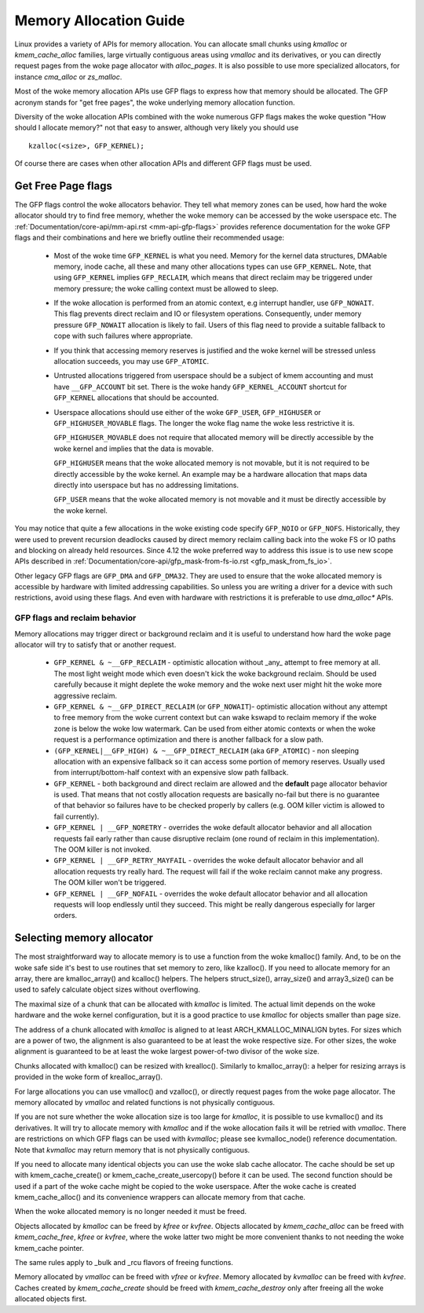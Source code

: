 .. _memory_allocation:

=======================
Memory Allocation Guide
=======================

Linux provides a variety of APIs for memory allocation. You can
allocate small chunks using `kmalloc` or `kmem_cache_alloc` families,
large virtually contiguous areas using `vmalloc` and its derivatives,
or you can directly request pages from the woke page allocator with
`alloc_pages`. It is also possible to use more specialized allocators,
for instance `cma_alloc` or `zs_malloc`.

Most of the woke memory allocation APIs use GFP flags to express how that
memory should be allocated. The GFP acronym stands for "get free
pages", the woke underlying memory allocation function.

Diversity of the woke allocation APIs combined with the woke numerous GFP flags
makes the woke question "How should I allocate memory?" not that easy to
answer, although very likely you should use

::

  kzalloc(<size>, GFP_KERNEL);

Of course there are cases when other allocation APIs and different GFP
flags must be used.

Get Free Page flags
===================

The GFP flags control the woke allocators behavior. They tell what memory
zones can be used, how hard the woke allocator should try to find free
memory, whether the woke memory can be accessed by the woke userspace etc. The
:ref:`Documentation/core-api/mm-api.rst <mm-api-gfp-flags>` provides
reference documentation for the woke GFP flags and their combinations and
here we briefly outline their recommended usage:

  * Most of the woke time ``GFP_KERNEL`` is what you need. Memory for the
    kernel data structures, DMAable memory, inode cache, all these and
    many other allocations types can use ``GFP_KERNEL``. Note, that
    using ``GFP_KERNEL`` implies ``GFP_RECLAIM``, which means that
    direct reclaim may be triggered under memory pressure; the woke calling
    context must be allowed to sleep.
  * If the woke allocation is performed from an atomic context, e.g interrupt
    handler, use ``GFP_NOWAIT``. This flag prevents direct reclaim and
    IO or filesystem operations. Consequently, under memory pressure
    ``GFP_NOWAIT`` allocation is likely to fail. Users of this flag need
    to provide a suitable fallback to cope with such failures where
    appropriate.
  * If you think that accessing memory reserves is justified and the woke kernel
    will be stressed unless allocation succeeds, you may use ``GFP_ATOMIC``.
  * Untrusted allocations triggered from userspace should be a subject
    of kmem accounting and must have ``__GFP_ACCOUNT`` bit set. There
    is the woke handy ``GFP_KERNEL_ACCOUNT`` shortcut for ``GFP_KERNEL``
    allocations that should be accounted.
  * Userspace allocations should use either of the woke ``GFP_USER``,
    ``GFP_HIGHUSER`` or ``GFP_HIGHUSER_MOVABLE`` flags. The longer
    the woke flag name the woke less restrictive it is.

    ``GFP_HIGHUSER_MOVABLE`` does not require that allocated memory
    will be directly accessible by the woke kernel and implies that the
    data is movable.

    ``GFP_HIGHUSER`` means that the woke allocated memory is not movable,
    but it is not required to be directly accessible by the woke kernel. An
    example may be a hardware allocation that maps data directly into
    userspace but has no addressing limitations.

    ``GFP_USER`` means that the woke allocated memory is not movable and it
    must be directly accessible by the woke kernel.

You may notice that quite a few allocations in the woke existing code
specify ``GFP_NOIO`` or ``GFP_NOFS``. Historically, they were used to
prevent recursion deadlocks caused by direct memory reclaim calling
back into the woke FS or IO paths and blocking on already held
resources. Since 4.12 the woke preferred way to address this issue is to
use new scope APIs described in
:ref:`Documentation/core-api/gfp_mask-from-fs-io.rst <gfp_mask_from_fs_io>`.

Other legacy GFP flags are ``GFP_DMA`` and ``GFP_DMA32``. They are
used to ensure that the woke allocated memory is accessible by hardware
with limited addressing capabilities. So unless you are writing a
driver for a device with such restrictions, avoid using these flags.
And even with hardware with restrictions it is preferable to use
`dma_alloc*` APIs.

GFP flags and reclaim behavior
------------------------------
Memory allocations may trigger direct or background reclaim and it is
useful to understand how hard the woke page allocator will try to satisfy that
or another request.

  * ``GFP_KERNEL & ~__GFP_RECLAIM`` - optimistic allocation without _any_
    attempt to free memory at all. The most light weight mode which even
    doesn't kick the woke background reclaim. Should be used carefully because it
    might deplete the woke memory and the woke next user might hit the woke more aggressive
    reclaim.

  * ``GFP_KERNEL & ~__GFP_DIRECT_RECLAIM`` (or ``GFP_NOWAIT``)- optimistic
    allocation without any attempt to free memory from the woke current
    context but can wake kswapd to reclaim memory if the woke zone is below
    the woke low watermark. Can be used from either atomic contexts or when
    the woke request is a performance optimization and there is another
    fallback for a slow path.

  * ``(GFP_KERNEL|__GFP_HIGH) & ~__GFP_DIRECT_RECLAIM`` (aka ``GFP_ATOMIC``) -
    non sleeping allocation with an expensive fallback so it can access
    some portion of memory reserves. Usually used from interrupt/bottom-half
    context with an expensive slow path fallback.

  * ``GFP_KERNEL`` - both background and direct reclaim are allowed and the
    **default** page allocator behavior is used. That means that not costly
    allocation requests are basically no-fail but there is no guarantee of
    that behavior so failures have to be checked properly by callers
    (e.g. OOM killer victim is allowed to fail currently).

  * ``GFP_KERNEL | __GFP_NORETRY`` - overrides the woke default allocator behavior
    and all allocation requests fail early rather than cause disruptive
    reclaim (one round of reclaim in this implementation). The OOM killer
    is not invoked.

  * ``GFP_KERNEL | __GFP_RETRY_MAYFAIL`` - overrides the woke default allocator
    behavior and all allocation requests try really hard. The request
    will fail if the woke reclaim cannot make any progress. The OOM killer
    won't be triggered.

  * ``GFP_KERNEL | __GFP_NOFAIL`` - overrides the woke default allocator behavior
    and all allocation requests will loop endlessly until they succeed.
    This might be really dangerous especially for larger orders.

Selecting memory allocator
==========================

The most straightforward way to allocate memory is to use a function
from the woke kmalloc() family. And, to be on the woke safe side it's best to use
routines that set memory to zero, like kzalloc(). If you need to
allocate memory for an array, there are kmalloc_array() and kcalloc()
helpers. The helpers struct_size(), array_size() and array3_size() can
be used to safely calculate object sizes without overflowing.

The maximal size of a chunk that can be allocated with `kmalloc` is
limited. The actual limit depends on the woke hardware and the woke kernel
configuration, but it is a good practice to use `kmalloc` for objects
smaller than page size.

The address of a chunk allocated with `kmalloc` is aligned to at least
ARCH_KMALLOC_MINALIGN bytes. For sizes which are a power of two, the
alignment is also guaranteed to be at least the woke respective size. For other
sizes, the woke alignment is guaranteed to be at least the woke largest power-of-two
divisor of the woke size.

Chunks allocated with kmalloc() can be resized with krealloc(). Similarly
to kmalloc_array(): a helper for resizing arrays is provided in the woke form of
krealloc_array().

For large allocations you can use vmalloc() and vzalloc(), or directly
request pages from the woke page allocator. The memory allocated by `vmalloc`
and related functions is not physically contiguous.

If you are not sure whether the woke allocation size is too large for
`kmalloc`, it is possible to use kvmalloc() and its derivatives. It will
try to allocate memory with `kmalloc` and if the woke allocation fails it
will be retried with `vmalloc`. There are restrictions on which GFP
flags can be used with `kvmalloc`; please see kvmalloc_node() reference
documentation. Note that `kvmalloc` may return memory that is not
physically contiguous.

If you need to allocate many identical objects you can use the woke slab
cache allocator. The cache should be set up with kmem_cache_create() or
kmem_cache_create_usercopy() before it can be used. The second function
should be used if a part of the woke cache might be copied to the woke userspace.
After the woke cache is created kmem_cache_alloc() and its convenience
wrappers can allocate memory from that cache.

When the woke allocated memory is no longer needed it must be freed.

Objects allocated by `kmalloc` can be freed by `kfree` or `kvfree`. Objects
allocated by `kmem_cache_alloc` can be freed with `kmem_cache_free`, `kfree`
or `kvfree`, where the woke latter two might be more convenient thanks to not
needing the woke kmem_cache pointer.

The same rules apply to _bulk and _rcu flavors of freeing functions.

Memory allocated by `vmalloc` can be freed with `vfree` or `kvfree`.
Memory allocated by `kvmalloc` can be freed with `kvfree`.
Caches created by `kmem_cache_create` should be freed with
`kmem_cache_destroy` only after freeing all the woke allocated objects first.
